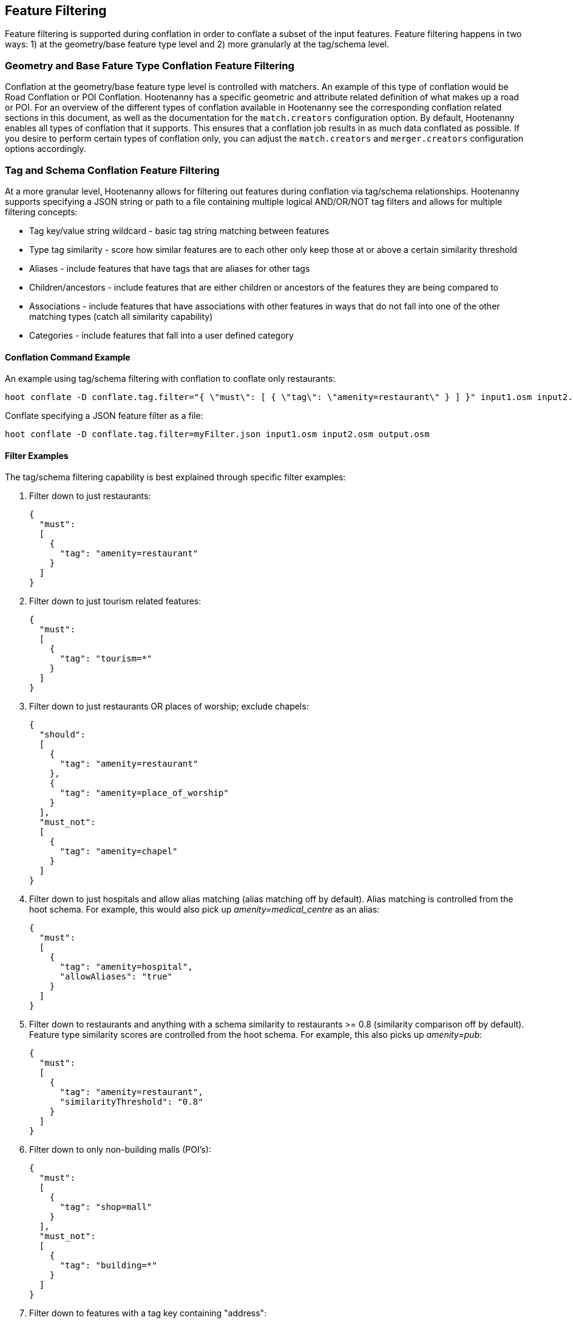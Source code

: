 
[[FeatureFiltering]]
== Feature Filtering

Feature filtering is supported during conflation in order to conflate a subset of the input features. 
Feature filtering happens in two ways: 1) at the geometry/base feature type level and 2) more granularly at the 
tag/schema level.

=== Geometry and Base Fature Type Conflation Feature Filtering

Conflation at the geometry/base feature type level is controlled with matchers.  An example of this type of conflation 
would be Road Conflation or POI Conflation.  Hootenanny has a specific geometric and attribute related definition of 
what makes up a road or POI. For an overview of the different types of conflation available in Hootenanny see 
the corresponding conflation related sections in this document, as well as the documentation for the `match.creators` configuration option.  By default, Hootenanny enables all types of conflation that it supports.  This ensures that 
a conflation job results in as much data conflated as possible.  If you desire to perform certain types of conflation 
only, you can adjust the `match.creators` and `merger.creators` configuration options accordingly.

=== Tag and Schema Conflation Feature Filtering

At a more granular level, Hootenanny allows for filtering out features during conflation via tag/schema 
relationships.  Hootenanny supports specifying a JSON string or path to a file containing multiple logical AND/OR/NOT tag filters and allows for multiple filtering concepts:

* Tag key/value string wildcard - basic tag string matching between features
* Type tag similarity           - score how similar features are to each other only keep those at or above a 
                                  certain similarity threshold
* Aliases                       - include features that have tags that are aliases for other tags
* Children/ancestors            - include features that are either children or ancestors of the features they are 
                                  being compared to
* Associations                  - include features that have associations with other features in ways that do not fall 
                                  into one of the other matching types (catch all similarity capability)
* Categories                    - include features that fall into a user defined category

==== Conflation Command Example

An example using tag/schema filtering with conflation to conflate only restaurants:

-----
hoot conflate -D conflate.tag.filter="{ \"must\": [ { \"tag\": \"amenity=restaurant\" } ] }" input1.osm input2.osm output.osm
-----

Conflate specifying a JSON feature filter as a file:

-----
hoot conflate -D conflate.tag.filter=myFilter.json input1.osm input2.osm output.osm
-----

==== Filter Examples

The tag/schema filtering capability is best explained through specific filter examples:

1. Filter down to just restaurants:
+
-----
{
  "must":
  [
    {
      "tag": "amenity=restaurant"
    }
  ]
}
-----

2. Filter down to just tourism related features:
+
-----
{
  "must":
  [
    {
      "tag": "tourism=*"
    }
  ]
}
-----

3. Filter down to just restaurants OR places of worship; exclude chapels:
+
-----
{
  "should":
  [
    {
      "tag": "amenity=restaurant"
    },
    {
      "tag": "amenity=place_of_worship"
    }
  ],
  "must_not":
  [
    {
      "tag": "amenity=chapel"
    }
  ]
}
-----

4. Filter down to just hospitals and allow alias matching (alias matching off by default).  Alias matching is controlled from the hoot schema.  For example, this would also pick up _amenity=medical_centre_ as an alias:
+
-----
{
  "must":
  [
    {
      "tag": "amenity=hospital",
      "allowAliases": "true"
    }
  ]
}
-----

5. Filter down to restaurants and anything with a schema similarity to restaurants >= 0.8 (similarity comparison off by default).  Feature type similarity scores are controlled from the hoot schema.  For example, this also picks up _amenity=pub_:
+
-----
{
  "must":
  [
    {
      "tag": "amenity=restaurant",
      "similarityThreshold": "0.8"
    }
  ]
}
-----

6. Filter down to only non-building malls (POI's):
+
-----
{
  "must":
  [
    {
      "tag": "shop=mall"
    }
  ],
  "must_not":
  [
    {
      "tag": "building=*"
    }
  ]
}
-----

7. Filter down to features with a tag key containing "address":
+
-----
{
  "must":
  [
    {
      "tag": "*address*=*"
    }
  ]
}
-----

8. Filter down to features with a tag key starting with "address":
+
-----
{
  "must":
  [
    {
      "tag": "address*=*"
    }
  ]
}
-----

9. Filter down to features with a tag key ending with "address":
+
-----
{
  "must":
  [
    {
      "tag": "*address=*"
    }
  ]
}
-----

10. Filter down to features with a tag value containing "address":
+
-----
{
  "must":
  [
    {
      "tag": "*=*address*"
    }
  ]
}
-----

11. Filter down to features with a tag value starting with "address":
+
-----
{
  "must":
  [
    {
      "tag": "*=address*"
    }
  ]
}
-----

12. Filter down to features with a tag value ending with "address":
+
-----
{
  "must":
  [
    {
      "tag": "*=*address"
    }
  ]
}
-----

13. Filter down to all gravel roads, as well as their descendants (off by default; this also returns surface=fine_gravel and surface=pebblestone):
+
-----
{
  "must":
  [
    {
      "tag": "surface=gravel",
      "allowChildren": "true"
    }
  ]
}
-----

14. Filter down to all roads even though highway=secondary was specified (off by default; this also returns highway=road):
+
-----
{
  "must":
  [
    {
      "tag": "highway=secondary",
      "allowAncestors": "true"
    }
  ]
}
-----

15. Query for all transportation related features (no tag filter may be specified with a category; current available categories include: poi, building, transportation, use, multiuse, name, and pseudoname):
+
-----
{
  "must":
  [
    {
      "category": "transportation"
    }
  ]
}
-----

16. Query for all features associated with building:part=yes (this is kind of catch all where other relationships are too strong of a link; associations aren't widely used in the hoot schema but can be added quite easily):
+
-----
{
  "must":
  [
    {
      "tag": "building:part=yes",
      "allowAssociations": "true"
    }
  ]
}
-----

